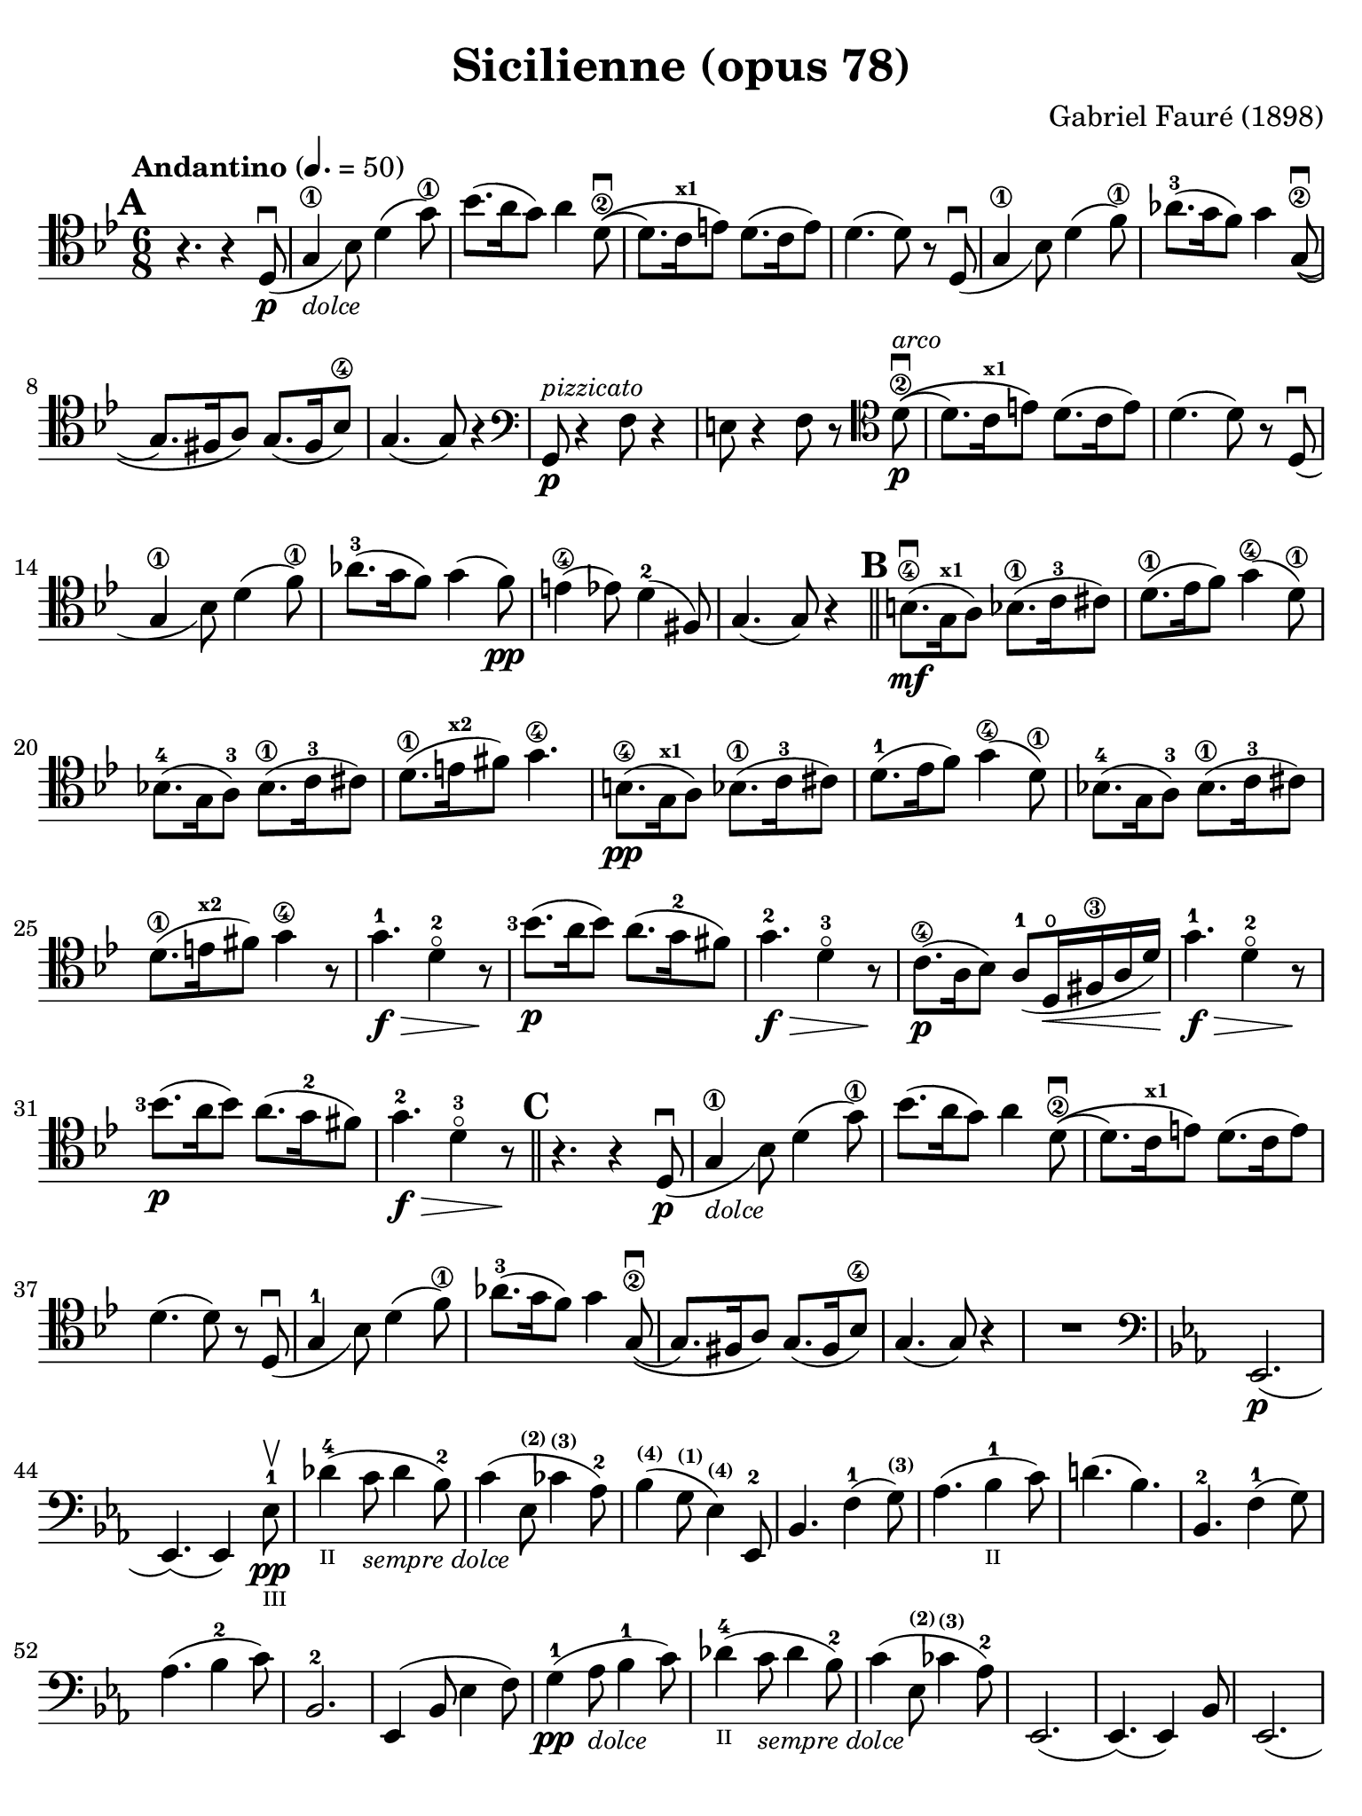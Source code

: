 #(set-global-staff-size 21)

\version "2.18.2"

\header {
  title    = "Sicilienne (opus 78)"
  composer = "Gabriel Fauré (1898)"
  tagline  = ""
}

\language "italiano"

% iPad Pro 12.9

\paper {
  paper-width  = 195\mm
  paper-height = 260\mm
  indent = #0
  page-count = #2
  line-width = #184
  print-page-number = ##f
  ragged-last-bottom = ##t
  ragged-bottom = ##f
%  ragged-last = ##t
}

\score {
  \new Staff
%   \with {instrumentName = #"Cello "}
   {
   \override Hairpin.to-barline = ##f
   \time 6/8
   \key sib \major
   \tempo "Andantino" 4. =  50
   \clef "tenor"
   \set fingeringOrientations = #'(left)
%   \compressFullBarRests

   \bar "||"
   \mark \default
   r4. r4 re8_(\p\downbow                                         % 01
   sol4\1_\markup{\small\italic "dolce"} sib8) re'4( sol'8\1)     % 02
   sib'8.( la'16 sol'8) la'4 re'8\2\downbow\((                    % 03
   re'8.) do'16^\markup{\bold\teeny x1} mi'8\) re'8.( do'16 mi'8) % 04
   re'4.( re'8) r8 re8_(\downbow                                  % 05
   sol4\1 sib8) re'4( fa'8\1)                                     % 06
   lab'8.-3( sol'16 fa'8) sol'4 sol8\2\((\downbow                 % 07
   sol8.) fad16 la8\) sol8.( fad16 sib8\4)                        % 08
   sol4.( sol8) r4                                                % 09
   \clef "bass"
   sol,8\p^\markup{\small\italic "pizzicato"}
   r4 fa8 r4                                                      % 10
   mi8 r4 fa8 r8
   \clef "tenor"
   re'8\2\p^\markup{\small\italic "arco"}\downbow\((              % 11
   re'8.) do'16^\markup{\bold\teeny x1} mi'8\) re'8.( do'16 mi'8) % 12
   re'4.( re'8) r8 re8_(\downbow                                  % 13
   sol4\1 sib8) re'4( fa'8\1)                                     % 14
   lab'8.-3( sol'16 fa'8) sol'4( fa'8)\pp                         % 15
   mi'4\4( mib'8) re'4-2( fad8)                                   % 16
   sol4.( sol8) r4                                                % 17
   \mark \default
   \bar "||"
   si8.\4\mf(\downbow sol16^\markup{\bold\teeny x1} la8)
   sib8.\1( do'16-3 dod'8)                                        % 18
   re'8.\1( mib'16  fa'8) sol'4(\4 re'8\1)                        % 19
   sib!8.-4( sol16 la8)-3 sib8.\1( do'16-3 dod'8)                 % 20
   re'8.\1( mi'16^\markup{\bold\teeny x2} fad'8) sol'4.\4         % 21
   si8.\4\pp( sol16^\markup{\bold\teeny x1} la8)
   sib8.\1( do'16-3 dod'8)                                        % 22
   re'8.-1( mib'16  fa'8) sol'4(\4 re'8\1)                        % 23
   sib!8.-4( sol16 la8)-3 sib8.\1( do'16-3 dod'8)                 % 24
   re'8.\1( mi'16^\markup{\bold\teeny x2} fad'8) sol'4\4 r8       % 25
   sol'4.-1\f\> re'4-2\flageolet r8\!                             % 26
   <sib'-3>8.\p( la'16 sib'8) la'8.( sol'16-2 fad'8)              % 27
   sol'4.-2\f\> re'4-3\flageolet r8\!                             % 28
   do'8.\4\p( la16 sib8) la8(-1 re16\open\< fad16\3 la16 re'16)\! % 29
   sol'4.-1\f\> re'4-2\flageolet r8\!                             % 30
   <sib'-3>8.\p( la'16 sib'8) la'8.( sol'16-2 fad'8)              % 31
   sol'4.-2\f\> re'4-3\flageolet r8\!                             % 32
   \mark \default
   \bar "||"
   r4. r4 re8_(\p\downbow                                         % 33
   sol4\1_\markup{\small\italic "dolce"} sib8) re'4( sol'8\1)     % 34
   sib'8.( la'16 sol'8) la'4 re'8\2\downbow\((                    % 35
   re'8.) do'16^\markup{\bold\teeny x1} mi'8\) re'8.( do'16 mi'8) % 36
   re'4.( re'8) r8 re8_(\downbow                                  % 37
   sol4-1 sib8) re'4( fa'8\1)                                     % 38
   lab'8.-3( sol'16 fa'8) sol'4 sol8\2\((\downbow                 % 39
   sol8.) fad16 la8\) sol8.( fad16 sib8\4)                        % 40
   sol4.( sol8) r4                                                % 41
   R2.                                                            % 42
   \clef "bass"
   \key mib \major
   mib,2.\p(                                                      % 43
   mib,4.)( mib,4) mib8-1\pp\upbow_\markup{\teeny "III"}          % 44
   reb'4-4(_\markup{\teeny "II"}
   do'8_\markup{\small\italic "sempre dolce"} reb'4 sib8-2)       % 45
   do'4( mib8^\markup{\bold\teeny (2)}
   dob'4^\markup{\bold\teeny (3)} lab8-2)                         % 46
   sib4(^\markup{\bold\teeny (4)} sol8^\markup{\bold\teeny (1)}
   mib4)^\markup{\bold\teeny (4)} mib,8-2                         % 47
   sib,4. fa4-1( sol8)^\markup{\bold\teeny (3)}                   % 48
   lab4.( sib4-1_\markup{\teeny II} do'8)                         % 49
   re'!4.( sib4.)                                                 % 50
   sib,4.-2 fa4-1( sol8)                                          % 51
   lab4.( sib4-2 do'8)                                            % 52
   sib,2.-2                                                       % 53
   mib,4( sib,8 mib4 fa8)                                         % 54
   sol4-1\pp( lab8_\markup{\small\italic "dolce"} sib4-1 do'8)    % 55
   reb'4-4(_\markup{\teeny "II"}
   do'8_\markup{\small\italic "sempre dolce"} reb'4 sib8-2)       % 56
   do'4( mib8^\markup{\bold\teeny (2)}
   dob'4^\markup{\bold\teeny (3)} lab8-2)                         % 57
   mib,2.(                                                        % 58
   mib,4.)( mib,4) sib,8                                          % 59
   mib,2.(                                                        % 60
   mib,4.)( mib,4) sib,8                                          % 61
   \clef "tenor"
   \key sib \major
   sol'4.-1\f\> re'4-2\flageolet r8\!                             % 62
   <sib'-3>8.\p( la'16 sib'8) la'8.( sol'16-2 fad'8)              % 63
   sol'4.-2\f\> re'4-3\flageolet r8\!                             % 64
   do'8.\4\p( la16 sib8) la8(-1 re16\< fad16\3 la16 re'16)\!      % 65
   sol'4.-1\f\> re'4-2\flageolet r8\!                             % 66
   \clef "bass"
   la,16^\markup{\small\italic "pizzicato"}
   sol16 la16 dod'16 mi'8 re,16 la,16 re16 fad16 la8              % 67
   R2.                                                            % 68
   r4.^\markup{\small\italic "con sordina"} r4
   \clef "tenor"
   re8_(\p                                                        % 69
   sol4-1_\markup{\small\italic "dolce"} sib8) re'4( sol'8-1)     % 70
   sib'8.( la'16 sol'8) la'4 re'8-2\downbow\((                    % 71
   re'8.) do'16 mi'8\) re'8.( do'16 mi'8)                         % 72
   re'4.( re'8) r8 re8_(                                          % 73
   sol4\1 sib8) re'4( fa'8\1)                                     % 74
   lab'8.-3( sol'16 fa'8) sol'4 sol8-2\((\downbow                 % 75
   sol8.) fad16 la8\) sol8.( fad16 sib8-4)                        % 76
   sol4.( sol8) r8 
   \clef "bass"
   sol,8\pp                                                       % 77
   sib,4( mib8 sol4 sib8)                                         % 78
   \clef "tenor"
   mib'4-1( fa'8^\markup{\bold\teeny x2} 
   sol'4 la'!8-3\flageolet)                                       % 79
   sib'4.\(( sib'8.) fad'16-1 la'8\)                              % 80
   sol'4
   \clef "bass"
   sib,8( sol4 lab8)                                              % 81
   sib4( do'8 re'8. fad16-1 la!8)^\markup{\bold\teeny (4)}        % 82
   sol2.-2(                                                       % 83
   sol2.)(                                                        % 84
   sol4.)
   <<sol,8\pp re8 sib8^\markup{\small\italic "pizzicato"}>> r4    % 85
   <<sol,8 re8 sib8>> r4 r4.                                      % 86
   \bar "|."
 }
}
